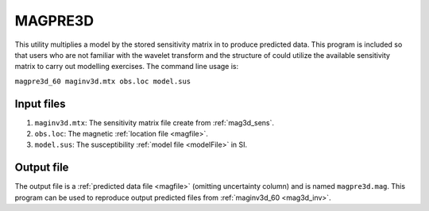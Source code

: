 .. _magpre3d:

MAGPRE3D
========

This utility multiplies a model by the stored sensitivity matrix in to produce predicted data. This program is included so that users who are not familiar with the wavelet transform and the structure of could utilize the available sensitivity matrix to carry out modelling exercises. The command line usage is:

``magpre3d_60 maginv3d.mtx obs.loc model.sus``

Input files
-----------

#. ``maginv3d.mtx``: The sensitivity matrix file create from :ref:`mag3d_sens`.

#. ``obs.loc``: The magnetic :ref:`location file <magfile>`.

#. ``model.sus``: The susceptibility :ref:`model file <modelFile>` in SI.


Output file
-----------

The output file is a :ref:`predicted data file <magfile>` (omitting uncertainty column) and is named ``magpre3d.mag``. This program can be used to reproduce output predicted files from :ref:`maginv3d_60 <mag3d_inv>`.

